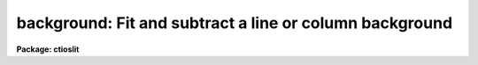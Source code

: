 .. _background:

background: Fit and subtract a line or column background
========================================================

**Package: ctioslit**

.. raw:: html

  </tr></table><p>
  <h3>Name</h3>
  <!-- BeginSection: 'NAME' -->
  <p>
  background -- Fit and subtract a line or column background
  </p>
  <!-- EndSection:   'NAME' -->
  <h3>Usage	</h3>
  <!-- BeginSection: 'USAGE	' -->
  <p>
  background input output
  </p>
  <!-- EndSection:   'USAGE	' -->
  <h3>Parameters</h3>
  <!-- BeginSection: 'PARAMETERS' -->
  <dl>
  <dt><b>input</b></dt>
  <!-- Sec='PARAMETERS' Level=0 Label='input' Line='input' -->
  <dd>Images to be background subtracted.  The images may contain image sections.
  </dd>
  </dl>
  <dl>
  <dt><b>output</b></dt>
  <!-- Sec='PARAMETERS' Level=0 Label='output' Line='output' -->
  <dd>Output images to be created and modified.  The number of output images must
  match the number of input images.
  </dd>
  </dl>
  <dl>
  <dt><b>axis = 1</b></dt>
  <!-- Sec='PARAMETERS' Level=0 Label='axis' Line='axis = 1' -->
  <dd>Axis along which to fit the background and subtract.  Axis 1 fits and
  subtracts the background along the lines and axis 2 fits and subtracts
  the background along the columns.
  </dd>
  </dl>
  <dl>
  <dt><b>interactive = yes</b></dt>
  <!-- Sec='PARAMETERS' Level=0 Label='interactive' Line='interactive = yes' -->
  <dd>Set the fitting parameters interactively?
  </dd>
  </dl>
  <dl>
  <dt><b>sample = <tt>"*"</tt></b></dt>
  <!-- Sec='PARAMETERS' Level=0 Label='sample' Line='sample = "*"' -->
  <dd>Lines or columns to be used in the background fits.  The default <tt>"*"</tt> selects
  all lines or columns.
  </dd>
  </dl>
  <dl>
  <dt><b>naverage = 1</b></dt>
  <!-- Sec='PARAMETERS' Level=0 Label='naverage' Line='naverage = 1' -->
  <dd>Number of sample points to combined to create a fitting point.
  A positive value specifies an average and a negative value specifies
  a median.
  </dd>
  </dl>
  <dl>
  <dt><b>function = spline3</b></dt>
  <!-- Sec='PARAMETERS' Level=0 Label='function' Line='function = spline3' -->
  <dd>Function to be fit to the image lines or columns.  The functions are
  <tt>"legendre"</tt> (legendre polynomial), <tt>"chebyshev"</tt> (chebyshev polynomial),
  <tt>"spline1"</tt> (linear spline), and <tt>"spline3"</tt> (cubic spline).  The functions
  may be abbreviated.
  </dd>
  </dl>
  <dl>
  <dt><b>order = 1</b></dt>
  <!-- Sec='PARAMETERS' Level=0 Label='order' Line='order = 1' -->
  <dd>The order of the polynomials or the number of spline pieces.
  </dd>
  </dl>
  <dl>
  <dt><b>low_reject = 0., high_reject = 0.</b></dt>
  <!-- Sec='PARAMETERS' Level=0 Label='low_reject' Line='low_reject = 0., high_reject = 0.' -->
  <dd>Low and high rejection limits in units of the residual sigma.
  </dd>
  </dl>
  <dl>
  <dt><b>niterate = 1</b></dt>
  <!-- Sec='PARAMETERS' Level=0 Label='niterate' Line='niterate = 1' -->
  <dd>Number of rejection iterations.
  </dd>
  </dl>
  <dl>
  <dt><b>grow = 1.</b></dt>
  <!-- Sec='PARAMETERS' Level=0 Label='grow' Line='grow = 1.' -->
  <dd>When a pixel is rejected, pixels within this distance of the rejected pixel
  are also rejected.
  </dd>
  </dl>
  <dl>
  <dt><b>graphics = <tt>"stdgraph"</tt></b></dt>
  <!-- Sec='PARAMETERS' Level=0 Label='graphics' Line='graphics = "stdgraph"' -->
  <dd>Graphics device for interactive graphics output.
  </dd>
  </dl>
  <dl>
  <dt><b>cursor = <tt>""</tt></b></dt>
  <!-- Sec='PARAMETERS' Level=0 Label='cursor' Line='cursor = ""' -->
  <dd>Graphics cursor input
  </dd>
  </dl>
  <!-- EndSection:   'PARAMETERS' -->
  <h3>Description</h3>
  <!-- BeginSection: 'DESCRIPTION' -->
  <p>
  For each line or column in the input images a function is fit to the columns
  or lines specified by the sample parameter.  This function is then subtracted
  from the entire line or column to create an output line or column.
  The function fitting parameters may be set interactively.
  This task is a script using <b>fit1d</b>.  For more discussion about
  the parameters see the help text for <b>icfit</b> and <b>fit1d</b>.
  </p>
  <!-- EndSection:   'DESCRIPTION' -->
  <h3>Examples</h3>
  <!-- BeginSection: 'EXAMPLES' -->
  <p>
  A spectrum of an object runs down the center of a 500 x 500 image.  To
  subtract a constant background using columns 10 to 100 and 410 to 500:
  </p>
  <p>
  	cl&gt; background image image sample=<tt>"10:100,410:500"</tt>
  </p>
  <p>
  To subtract a quadratic background from the columns of an image in which
  the spectrum lies between lines 50 and 70:
  </p>
  <p>
  	cl&gt; background image image axis=2 sample=<tt>"1:40,80:120"</tt> o=3
  </p>
  <!-- EndSection:   'EXAMPLES' -->
  <h3>See also</h3>
  <!-- BeginSection: 'SEE ALSO' -->
  <p>
  fit1d, icfit
  </p>
  
  <!-- EndSection:    'SEE ALSO' -->
  
  <!-- Contents: 'NAME' 'USAGE	' 'PARAMETERS' 'DESCRIPTION' 'EXAMPLES' 'SEE ALSO'  -->
  
